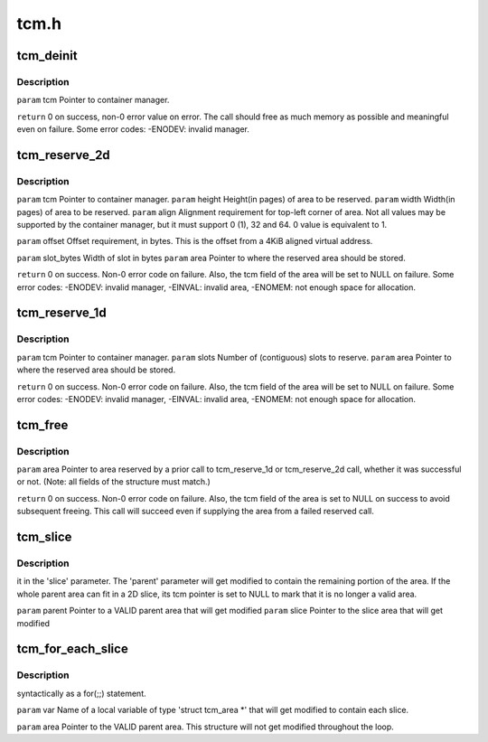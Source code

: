 .. -*- coding: utf-8; mode: rst -*-

=====
tcm.h
=====


.. _`tcm_deinit`:

tcm_deinit
==========

.. c:function:: void tcm_deinit (struct tcm *tcm)

    :param struct tcm \*tcm:

        *undescribed*



.. _`tcm_deinit.description`:

Description
-----------


``param`` tcm        Pointer to container manager.

``return`` 0 on success, non-0 error value on error.  The call
should free as much memory as possible and meaningful
even on failure.  Some error codes: -ENODEV: invalid
manager.



.. _`tcm_reserve_2d`:

tcm_reserve_2d
==============

.. c:function:: s32 tcm_reserve_2d (struct tcm *tcm, u16 width, u16 height, u16 align, int16_t offset, uint16_t slot_bytes, struct tcm_area *area)

    :param struct tcm \*tcm:

        *undescribed*

    :param u16 width:

        *undescribed*

    :param u16 height:

        *undescribed*

    :param u16 align:

        *undescribed*

    :param int16_t offset:

        *undescribed*

    :param uint16_t slot_bytes:

        *undescribed*

    :param struct tcm_area \*area:

        *undescribed*



.. _`tcm_reserve_2d.description`:

Description
-----------


``param`` tcm                Pointer to container manager.
``param`` height        Height(in pages) of area to be reserved.
``param`` width                Width(in pages) of area to be reserved.
``param`` align                Alignment requirement for top-left corner of area. Not
all values may be supported by the container manager,
but it must support 0 (1), 32 and 64.
0 value is equivalent to 1.

``param`` offset        Offset requirement, in bytes.  This is the offset
from a 4KiB aligned virtual address.

``param`` slot_bytes        Width of slot in bytes
``param`` area                Pointer to where the reserved area should be stored.

``return`` 0 on success.  Non-0 error code on failure.  Also,
the tcm field of the area will be set to NULL on
failure.  Some error codes: -ENODEV: invalid manager,
-EINVAL: invalid area, -ENOMEM: not enough space for
allocation.



.. _`tcm_reserve_1d`:

tcm_reserve_1d
==============

.. c:function:: s32 tcm_reserve_1d (struct tcm *tcm, u32 slots, struct tcm_area *area)

    :param struct tcm \*tcm:

        *undescribed*

    :param u32 slots:

        *undescribed*

    :param struct tcm_area \*area:

        *undescribed*



.. _`tcm_reserve_1d.description`:

Description
-----------


``param`` tcm                Pointer to container manager.
``param`` slots                Number of (contiguous) slots to reserve.
``param`` area                Pointer to where the reserved area should be stored.

``return`` 0 on success.  Non-0 error code on failure.  Also,
the tcm field of the area will be set to NULL on
failure.  Some error codes: -ENODEV: invalid manager,
-EINVAL: invalid area, -ENOMEM: not enough space for
allocation.



.. _`tcm_free`:

tcm_free
========

.. c:function:: s32 tcm_free (struct tcm_area *area)

    :param struct tcm_area \*area:

        *undescribed*



.. _`tcm_free.description`:

Description
-----------


``param`` area        Pointer to area reserved by a prior call to
tcm_reserve_1d or tcm_reserve_2d call, whether
it was successful or not. (Note: all fields of
the structure must match.)

``return`` 0 on success.  Non-0 error code on failure.  Also, the tcm
field of the area is set to NULL on success to avoid subsequent
freeing.  This call will succeed even if supplying
the area from a failed reserved call.



.. _`tcm_slice`:

tcm_slice
=========

.. c:function:: void tcm_slice (struct tcm_area *parent, struct tcm_area *slice)

    :param struct tcm_area \*parent:

        *undescribed*

    :param struct tcm_area \*slice:

        *undescribed*



.. _`tcm_slice.description`:

Description
-----------

it in the 'slice' parameter.  The 'parent' parameter will get modified to
contain the remaining portion of the area.  If the whole parent area can
fit in a 2D slice, its tcm pointer is set to NULL to mark that it is no
longer a valid area.

``param`` parent        Pointer to a VALID parent area that will get modified
``param`` slice                Pointer to the slice area that will get modified



.. _`tcm_for_each_slice`:

tcm_for_each_slice
==================

.. c:function:: tcm_for_each_slice ( var,  area,  safe)

    :param var:

        *undescribed*

    :param area:

        *undescribed*

    :param safe:

        *undescribed*



.. _`tcm_for_each_slice.description`:

Description
-----------

syntactically as a for(;;) statement.

``param`` var                Name of a local variable of type 'struct
tcm_area *' that will get modified to
contain each slice.

``param`` area                Pointer to the VALID parent area. This
structure will not get modified
throughout the loop.

